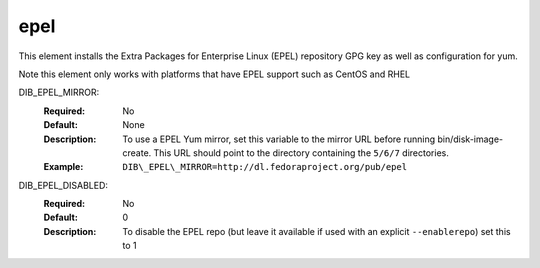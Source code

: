====
epel
====

This element installs the Extra Packages for Enterprise Linux (EPEL)
repository GPG key as well as configuration for yum.

Note this element only works with platforms that have EPEL support
such as CentOS and RHEL

DIB_EPEL_MIRROR:
   :Required: No
   :Default: None
   :Description: To use a EPEL Yum mirror, set this variable to the mirror URL
                 before running bin/disk-image-create. This URL should point to
                 the directory containing the ``5/6/7`` directories.
   :Example: ``DIB\_EPEL\_MIRROR=http://dl.fedoraproject.org/pub/epel``

DIB_EPEL_DISABLED:
   :Required: No
   :Default: 0
   :Description: To disable the EPEL repo (but leave it available if
                 used with an explicit ``--enablerepo``) set this to 1
